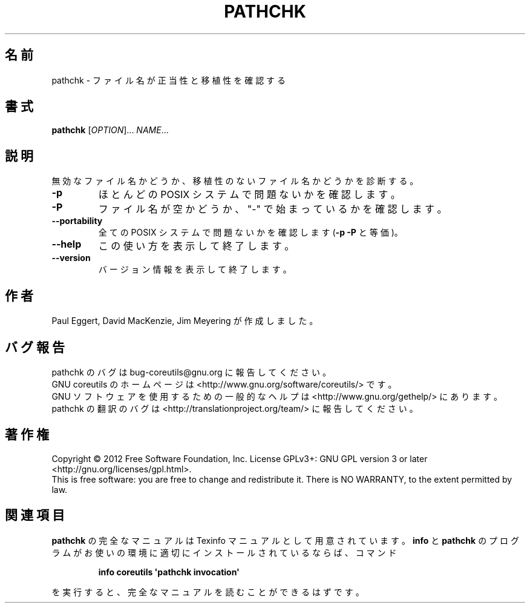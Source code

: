 .\" DO NOT MODIFY THIS FILE!  It was generated by help2man 1.35.
.\"*******************************************************************
.\"
.\" This file was generated with po4a. Translate the source file.
.\"
.\"*******************************************************************
.TH PATHCHK 1 "March 2012" "GNU coreutils 8.16" ユーザーコマンド
.SH 名前
pathchk \- ファイル名が正当性と移植性を確認する
.SH 書式
\fBpathchk\fP [\fIOPTION\fP]... \fINAME\fP...
.SH 説明
.\" Add any additional description here
.PP
無効なファイル名かどうか、移植性のないファイル名かどうかを診断する。
.TP 
\fB\-p\fP
ほとんどの POSIX システムで問題ないかを確認します。
.TP 
\fB\-P\fP
ファイル名が空かどうか、"\-" で始まっているかを確認します。
.TP 
\fB\-\-portability\fP
全ての POSIX システムで問題ないかを確認します (\fB\-p\fP \fB\-P\fP と等価)。
.TP 
\fB\-\-help\fP
この使い方を表示して終了します。
.TP 
\fB\-\-version\fP
バージョン情報を表示して終了します。
.SH 作者
Paul Eggert, David MacKenzie, Jim Meyering が作成しました。
.SH バグ報告
pathchk のバグは bug\-coreutils@gnu.org に報告してください。
.br
GNU coreutils のホームページは <http://www.gnu.org/software/coreutils/> です。
.br
GNU ソフトウェアを使用するための一般的なヘルプは
<http://www.gnu.org/gethelp/> にあります。
.br
pathchk の翻訳のバグは <http://translationproject.org/team/> に報告してください。
.SH 著作権
Copyright \(co 2012 Free Software Foundation, Inc.  License GPLv3+: GNU GPL
version 3 or later <http://gnu.org/licenses/gpl.html>.
.br
This is free software: you are free to change and redistribute it.  There is
NO WARRANTY, to the extent permitted by law.
.SH 関連項目
\fBpathchk\fP の完全なマニュアルは Texinfo マニュアルとして用意されています。
\fBinfo\fP と \fBpathchk\fP のプログラムがお使いの環境に適切にインストールされているならば、
コマンド
.IP
\fBinfo coreutils \(aqpathchk invocation\(aq\fP
.PP
を実行すると、完全なマニュアルを読むことができるはずです。
